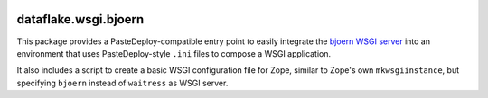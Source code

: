 .. image:: https://travis-ci.com/dataflake/dataflake.wsgi.bjoern.svg?branch=master
   :target: https://travis-ci.com/dataflake/dataflake.wsgi.bjoern

.. image:: https://coveralls.io/repos/github/dataflake/dataflake.wsgi.bjoern/badge.svg?branch=master
   :target: https://coveralls.io/github/dataflake/dataflake.wsgi.bjoern?branch=master

.. image:: https://readthedocs.org/projects/dataflakewsgibjoern/badge/?version=latest
   :target: https://dataflakewsgibjoern.readthedocs.io/en/latest/?badge=latest
   :alt: Documentation Status

.. image:: https://img.shields.io/pypi/v/dataflake.wsgi.bjoern.svg
   :target: https://pypi.org/project/dataflake.wsgi.bjoern/
   :alt: Current version on PyPI

.. image:: https://img.shields.io/pypi/pyversions/dataflake.wsgi.bjoern.svg
   :target: https://pypi.org/project/dataflake.wsgi.bjoern/
   :alt: Supported Python versions


dataflake.wsgi.bjoern
=====================

This package provides a PasteDeploy-compatible entry point to easily integrate
the `bjoern WSGI server <https://github.com/jonashaag/bjoern>`_ into an
environment that uses PasteDeploy-style ``.ini`` files to compose a WSGI
application.

It also includes a script to create a basic WSGI configuration file for Zope,
similar to Zope's own ``mkwsgiinstance``, but specifying ``bjoern`` instead of
``waitress`` as WSGI server.

